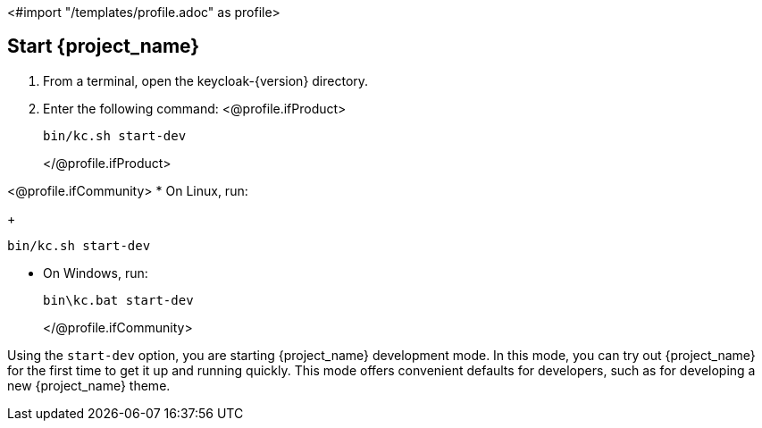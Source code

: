 <#import "/templates/profile.adoc" as profile>

== Start {project_name}

. From a terminal, open the keycloak-{version} directory.
. Enter the following command:
<@profile.ifProduct> 
+
[source,bash,subs="attributes+"]
----
bin/kc.sh start-dev
----
</@profile.ifProduct>

<@profile.ifCommunity>
* On Linux, run:
+
[source,bash,subs="attributes+"]
----
bin/kc.sh start-dev
----

* On Windows, run:
+
[source,bash,subs="attributes+"]
----
bin\kc.bat start-dev
----
</@profile.ifCommunity>

Using the `start-dev` option, you are starting {project_name} development mode. In this mode, you can try out {project_name} for the first time to get it up and running quickly. This mode offers convenient defaults for developers, such as for developing a new {project_name} theme.

